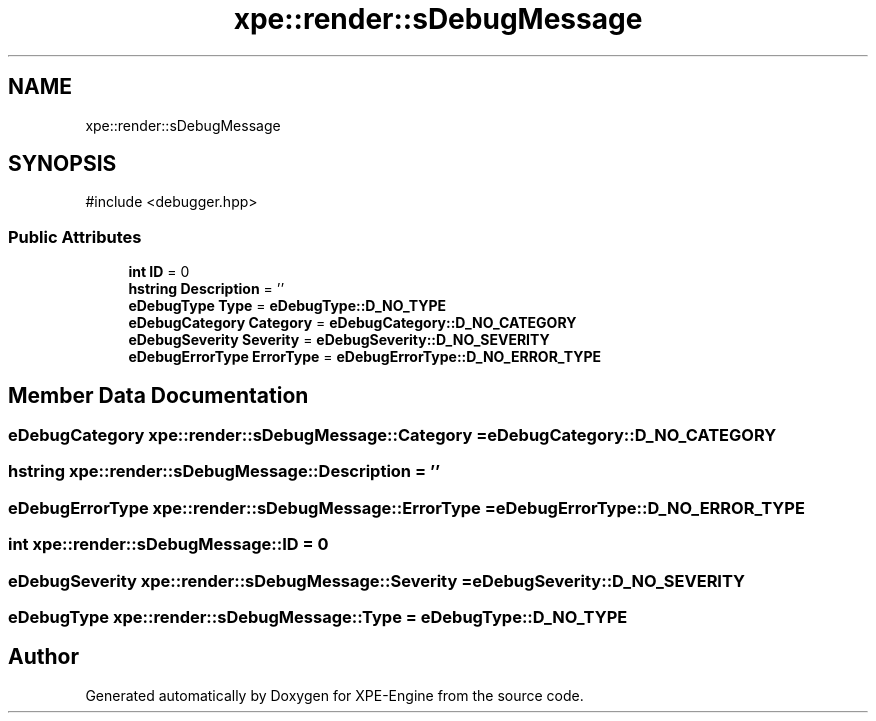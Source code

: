 .TH "xpe::render::sDebugMessage" 3 "Version 0.1" "XPE-Engine" \" -*- nroff -*-
.ad l
.nh
.SH NAME
xpe::render::sDebugMessage
.SH SYNOPSIS
.br
.PP
.PP
\fR#include <debugger\&.hpp>\fP
.SS "Public Attributes"

.in +1c
.ti -1c
.RI "\fBint\fP \fBID\fP = 0"
.br
.ti -1c
.RI "\fBhstring\fP \fBDescription\fP = ''"
.br
.ti -1c
.RI "\fBeDebugType\fP \fBType\fP = \fBeDebugType::D_NO_TYPE\fP"
.br
.ti -1c
.RI "\fBeDebugCategory\fP \fBCategory\fP = \fBeDebugCategory::D_NO_CATEGORY\fP"
.br
.ti -1c
.RI "\fBeDebugSeverity\fP \fBSeverity\fP = \fBeDebugSeverity::D_NO_SEVERITY\fP"
.br
.ti -1c
.RI "\fBeDebugErrorType\fP \fBErrorType\fP = \fBeDebugErrorType::D_NO_ERROR_TYPE\fP"
.br
.in -1c
.SH "Member Data Documentation"
.PP 
.SS "\fBeDebugCategory\fP xpe::render::sDebugMessage::Category = \fBeDebugCategory::D_NO_CATEGORY\fP"

.SS "\fBhstring\fP xpe::render::sDebugMessage::Description = ''"

.SS "\fBeDebugErrorType\fP xpe::render::sDebugMessage::ErrorType = \fBeDebugErrorType::D_NO_ERROR_TYPE\fP"

.SS "\fBint\fP xpe::render::sDebugMessage::ID = 0"

.SS "\fBeDebugSeverity\fP xpe::render::sDebugMessage::Severity = \fBeDebugSeverity::D_NO_SEVERITY\fP"

.SS "\fBeDebugType\fP xpe::render::sDebugMessage::Type = \fBeDebugType::D_NO_TYPE\fP"


.SH "Author"
.PP 
Generated automatically by Doxygen for XPE-Engine from the source code\&.
